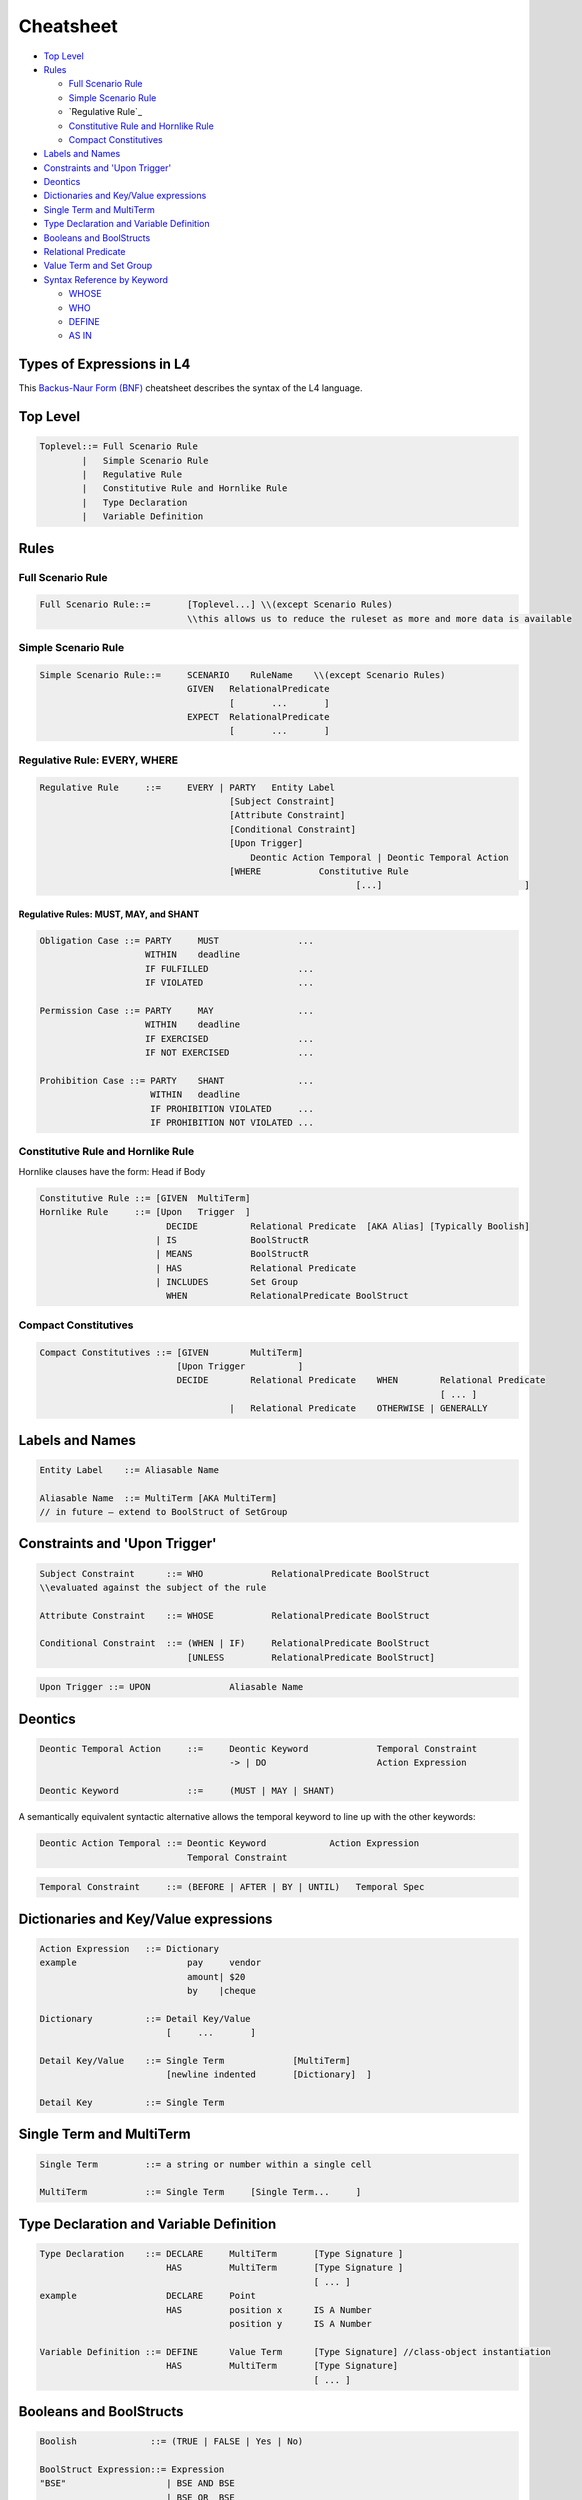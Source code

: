 ==========
Cheatsheet
==========

.. image:: ../images/l4-cheatsheet.png
    :class: with-border

* `Top Level`_
* `Rules`_

  * `Full Scenario Rule`_
  * `Simple Scenario Rule`_
  * `Regulative Rule`_
  * `Constitutive Rule and Hornlike Rule`_
  * `Compact Constitutives`_

* `Labels and Names`_
* `Constraints and 'Upon Trigger'`_
* `Deontics`_
* `Dictionaries and Key/Value expressions`_
* `Single Term and MultiTerm`_
* `Type Declaration and Variable Definition`_
* `Booleans and BoolStructs`_
* `Relational Predicate`_
* `Value Term and Set Group`_
* `Syntax Reference by Keyword`_

  * `WHOSE`_
  * `WHO`_
  * `DEFINE`_
  * `AS IN`_

--------------------------
Types of Expressions in L4
--------------------------

This `Backus-Naur Form (BNF) <https://en.wikipedia.org/wiki/Backus%E2%80%93Naur_form>`_ cheatsheet describes the syntax of the L4 language.

---------
Top Level
---------

.. code-block:: bnf

    Toplevel::=	Full Scenario Rule			
            |	Simple Scenario Rule
            |   Regulative Rule		
            |	Constitutive Rule and Hornlike Rule			
            |	Type Declaration			
            |	Variable Definition			
		

-----
Rules
-----

~~~~~~~~~~~~~~~~~~
Full Scenario Rule
~~~~~~~~~~~~~~~~~~

.. code-block:: bnf

    Full Scenario Rule::=	[Toplevel...] \\(except Scenario Rules)				
				\\this allows us to reduce the ruleset as more and more data is available	

~~~~~~~~~~~~~~~~~~~~
Simple Scenario Rule
~~~~~~~~~~~~~~~~~~~~

.. code-block:: bnf

    Simple Scenario Rule::=	SCENARIO    RuleName    \\(except Scenario Rules)				
			        GIVEN	RelationalPredicate													
					[       ...       ]														
				EXPECT  RelationalPredicate													
					[       ...       ]			

~~~~~~~~~~~~~~~~~~~~~~~~~~~~~
Regulative Rule: EVERY, WHERE
~~~~~~~~~~~~~~~~~~~~~~~~~~~~~

.. code-block:: bnf

    Regulative Rule	::=	EVERY | PARTY	Entity Label						
					[Subject Constraint]						
					[Attribute Constraint]						
					[Conditional Constraint]						
					[Upon Trigger]						
					    Deontic Action Temporal | Deontic Temporal Action					
					[WHERE	         Constitutive Rule						
							        [...]				]

^^^^^^^^^^^^^^^^^^^^^^^^^^^^^^^^^^^^^^
Regulative Rules: MUST, MAY, and SHANT
^^^^^^^^^^^^^^^^^^^^^^^^^^^^^^^^^^^^^^

.. code-block:: bnf

    Obligation Case ::= PARTY     MUST               ...
                        WITHIN    deadline
                        IF FULFILLED                 ...
                        IF VIOLATED                  ...
    
    Permission Case ::= PARTY     MAY                ...
                        WITHIN    deadline
                        IF EXERCISED                 ...
                        IF NOT EXERCISED             ...

    Prohibition Case ::= PARTY    SHANT              ...
                         WITHIN   deadline
                         IF PROHIBITION VIOLATED     ...
                         IF PROHIBITION NOT VIOLATED ...

.. Old Syntax: HENCE/LEST, replaced by MUST, MAY, and SHANT
                    [HENCE	         Rule Label | Regulative Rule]
					[LEST	         Rule Label | Regulative Rule]

~~~~~~~~~~~~~~~~~~~~~~~~~~~~~~~~~~~
Constitutive Rule and Hornlike Rule
~~~~~~~~~~~~~~~~~~~~~~~~~~~~~~~~~~~

Hornlike clauses have the form: Head if Body

.. code-block:: bnf

    Constitutive Rule ::= [GIVEN  MultiTerm]					
    Hornlike Rule     ::= [Upon   Trigger  ]												
			    DECIDE          Relational Predicate  [AKA Alias] [Typically Boolish]
			  | IS	            BoolStructR															
			  | MEANS           BoolStructR															
			  | HAS		    Relational Predicate															
			  | INCLUDES        Set Group															
			    WHEN            RelationalPredicate BoolStruct															

~~~~~~~~~~~~~~~~~~~~~
Compact Constitutives
~~~~~~~~~~~~~~~~~~~~~

.. code-block:: bnf

    Compact Constitutives ::= [GIVEN        MultiTerm]					
                              [Upon Trigger          ]					
			      DECIDE	    Relational Predicate    WHEN	Relational Predicate		
										[ ... ]								
					|   Relational Predicate    OTHERWISE | GENERALLY

----------------
Labels and Names
----------------

.. code-block:: bnf

    Entity Label    ::= Aliasable Name		

    Aliasable Name  ::= MultiTerm [AKA MultiTerm]	 
    // in future – extend to BoolStruct of SetGroup							

------------------------------
Constraints and 'Upon Trigger'
------------------------------

.. code-block:: bnf

    Subject Constraint      ::= WHO             RelationalPredicate BoolStruct	        
    \\evaluated against the subject of the rule

    Attribute Constraint    ::= WHOSE           RelationalPredicate BoolStruct

    Conditional Constraint  ::= (WHEN | IF)	RelationalPredicate BoolStruct
                                [UNLESS         RelationalPredicate BoolStruct]

.. code-block:: bnf

    Upon Trigger ::= UPON		Aliasable Name			

--------
Deontics
--------

.. code-block:: bnf

    Deontic Temporal Action	::=	Deontic Keyword             Temporal Constraint			
                                        -> | DO		            Action Expression			

    Deontic Keyword	        ::=	(MUST | MAY | SHANT)

A semantically equivalent syntactic alternative allows the temporal keyword to line up with the other keywords:

.. code-block:: bnf

    Deontic Action Temporal ::= Deontic Keyword            Action Expression		
                                Temporal Constraint						

.. code-block:: bnf

    Temporal Constraint     ::=	(BEFORE | AFTER | BY | UNTIL)   Temporal Spec

--------------------------------------
Dictionaries and Key/Value expressions
--------------------------------------

.. code-block:: bnf

    Action Expression   ::= Dictionary	
    example		        pay     vendor	
				amount|	$20	
				by    |cheque	

    Dictionary		::= Detail Key/Value			
                            [     ...       ]

    Detail Key/Value    ::= Single Term		    [MultiTerm]			
                            [newline indented       [Dictionary]  ] 

    Detail Key		::= Single Term		

-------------------------
Single Term and MultiTerm
-------------------------

.. code-block:: bnf

    Single Term		::= a string or number within a single cell	

    MultiTerm		::= Single Term     [Single Term...	]					

----------------------------------------
Type Declaration and Variable Definition
----------------------------------------

.. code-block:: bnf

    Type Declaration    ::= DECLARE	MultiTerm	[Type Signature	]
			    HAS		MultiTerm	[Type Signature	]
							[ ... ]							
    example                 DECLARE	Point					
                            HAS	        position x	IS A Number
				        position y	IS A Number

    Variable Definition ::= DEFINE	Value Term	[Type Signature] //class-object instantiation				
			    HAS	        MultiTerm       [Type Signature]							
						        [ ... ]	

------------------------
Booleans and BoolStructs
------------------------

.. code-block:: bnf
    
    Boolish	         ::= (TRUE | FALSE | Yes | No)

    BoolStruct Expression::= Expression		
    "BSE"		    | BSE AND BSE
                            | BSE OR  BSE
                            | NOT     BSE
                            | (Expression)	

    BoolStructR          ::= BoolStruct      Relational Predicate

--------------------
Relational Predicate
--------------------

------------------------
Value Term and Set Group
------------------------

---------------------------
Syntax Reference by Keyword
---------------------------

~~~~~
WHOSE
~~~~~
|

^^^^^^^^^^^^^^^^^^^^^^^^^^
WHOSE in a regulative rule
^^^^^^^^^^^^^^^^^^^^^^^^^^

The "WHOSE" keyword can appear at the top level in a regulative rule, where it acts as a qualifier constraint.

.. code-block:: bnf

    EVERY   P				
    WHOSE   attribute   predicate		[TYPICALLY Boolean-expression]	
    WHOSE   color   IS  blue		

The WHOSE line adds a precondition to the rule. If the WHOSE block does not return a true result, the rest of the rule does not proceed.

The attribute term is interpreted with respect to the party P.

The predicate takes up the rest of the line and applies to the attribute. As with most predicates, a TYPICALLY default can be supplied to improve UX.

This is operationally equivalent to:

.. code-block::

    function rule (..., party, attribute, value,... ) {
        if (! predicate(party[attribute]) { return }
    }

and is logically equivalent to (See swipl dicts for syntax):

.. code-block:: 

    rule(…, Party, Attribute, Predicate, ...) :-
    call(Predicate, Party.Attribute), ...

^^^^^^^^^^^^^^^^^^^^^^^^^^^^^^^^^^^^^^^^^^^
WHOSE in top-level constitutive definitions
^^^^^^^^^^^^^^^^^^^^^^^^^^^^^^^^^^^^^^^^^^^

The "WHOSE" keyword can appear in a top-level constitutive definition, where it acts as a qualifier constraint.

.. code-block:: bnf

    DEFINE	Retriever					
    IS A	Dog					
    WHOSE       Breed   IS IN   Chesapeake Bay		Golden
                                Curly-Coated		Labrador
                                Flat-Coated		Nova Scotia Duck Tolling

A Retriever is a Dog whose attribute Breed matches one or more of the elements given in the following list.

If the Breed attribute is itself a list, then the test is a set intersection.

If the Breed attribute is not defined, the test is negative.

See remarks about **vacuous truth**.

^^^^^^^^^^^^^^^^^^^^^^^^^^^^^^^^^^^^^^^^
WHOSE in inline constitutive definitions
^^^^^^^^^^^^^^^^^^^^^^^^^^^^^^^^^^^^^^^^

The "WHOSE" keyword can appear in an inline constitutive definition in a regulative rule, where it acts as a qualifier constraint.

.. code-block:: bnf

    EVERY   Dog Walker					
    MUST    muzzle  their   Dog			
		            WHOSE   Breed   IS IN   Pit Bull
                                                    German Shepherd

Assuming the MUST does not contain any AND or OR branches, this is effectively similar to saying, at the top level,

.. code-block:: bnf

    WHEN    Dog	Breed   IS IN	    Pit Bull German Shepherd

Because the WHOSE does not appear under an AND/OR/XOR limb, the qualifier attaches to the top-level rule, and voids the entire rule if the constraint is not met.

^^^^^^^^^^^^^^^^^^^^^^^^
WHOSE in a junction list
^^^^^^^^^^^^^^^^^^^^^^^^

The "WHOSE" keyword can appear under a limb of a junction list, where it acts as a qualifier constraint on the associated limb.

.. code-block:: bnf

            Motorcycle						
    MEANS   Two-wheeled	    vehicle     equipped with an    internal combustion engine	
    OR      Two-wheeled     vehicle     equipped with a	    battery-powered motor	
            WHOSE	    maximum speed   >               11  miles per hour	

Because the WHOSE appears under an AND/OR/XOR limb, the constraint is ANDed within the nearest limb.

Internally, with the help of some DEFINE rules (shown below) the rule is transformed to:

.. code-block:: bnf

    	Motorcycle						
    MEANS	vehicle	wheel count		IS	4	
    OR		vehicle	wheel count		IS	2	
	AND	vehicle	engine		        IS	internal combustion engine
	AND	vehicle	maximum speed		>	11 miles per hour

~~~
WHO
~~~

^^^^^^^^^^^^^^^^^^^^^^^^
WHO in a regulative rule
^^^^^^^^^^^^^^^^^^^^^^^^

The "WHO" keyword can appear at the top level in a regulative rule, where it acts as a qualifier constraint.

.. code-block:: bnf

    EVERY	P
    WHO	parameterizable attribute

The WHO line adds a precondition to the rule. If the WHO block does not return a true result, the rest of the rule does not proceed.

The parameterizable attribute term is interpreted with respect to the party P.

This is operationally equivalent to:

.. code-block:: 

    function rule (…, party, attribute, …) {
        if (! party.attribute) { return }
    }

and is logically equivalent to:

.. code-block:: 

    rule(…, Party, Attribute, …) :-
    call(Verb, Attribute), ….

There is some subtlety here: sometimes an attribute turns out to be a method, meaning a function that runs against the party, with arguments.

In other words, you might want:

.. code-block:: 

    function rule (…, party, attribute, attributeParameters, …) {
        if (! party.attribute( attributeParameters )) { return }
    }

The arguments are given as a dictionary of sub-attributes and predicates:

.. code-block:: bnf

    EVERY   P		
    WHO	    attribute		
                sub-attribute	predicate
                sub-attribute	predicate

This enables the more natural phrasing:

.. code-block:: bnf

    EVERY   P				
    WHO	    runs				
	    with	scissors		
	    speed	>3 mph

~~~~~~
DEFINE
~~~~~~

.. code-block:: bnf

    DEFINE	F		
    GIVEN	P1	P2	P3

    DEFINE	F1	F2
    MEANS	something possibly involving F1 and F2	

    DEFINE		two-wheeled vehicle			
    MEANS		vehicle	wheel count     IS   2

    Note that the indentation follows the first word of the rewritten phrase.

    DEFINE		vehicle	equipped with an      X
    MEANS		vehicle	drive	        IS    X

Note that you get a/an-equivalence for free, when it appears at the end of a cell, as above.

When a rewrite rule operates twice against the same sentence, on both the left and the right of the central term, the limbs are conjoined with an AND and reindented accordingly.

~~~~~
AS IN
~~~~~

This keyword is shorthand for importing a particular keyword block from another section.

Suppose we have:

.. code-block:: bnf

    §       Section One			
    PARTY   Seller			
    WHEN    sale	date	IS IN	promotional period
    AND     sale	store	IS IN	stores participating in promotion
    AND     blah	blah		
    MUST    do something			

Rather than repeat all the WHEN bits,

.. code-block:: bnf

    §	Section Two	
    PARTY   Buyer	
    WHEN    AS IN       Section One
    MUST    do something else	

    